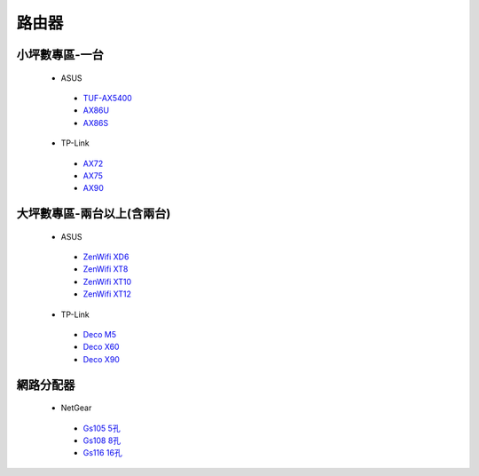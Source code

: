 .. _Router:

======
路由器
======

--------------
小坪數專區-一台
--------------
  *  ASUS
    - `TUF-AX5400 <https://www.asus.com/tw/networking-iot-servers/wifi-routers/asus-gaming-routers/tuf-gaming-ax5400/>`__
    - `AX86U <https://www.asus.com/tw/networking-iot-servers/wifi-routers/asus-gaming-routers/tuf-gaming-ax5400/>`__
    - `AX86S <https://www.asus.com/tw/networking-iot-servers/wifi-routers/asus-gaming-routers/tuf-gaming-ax5400/>`__
  *  TP-Link
    - `AX72 <https://www.asus.com/tw/networking-iot-servers/wifi-routers/asus-gaming-routers/tuf-gaming-ax5400/>`__
    - `AX75 <https://www.asus.com/tw/networking-iot-servers/wifi-routers/asus-gaming-routers/tuf-gaming-ax5400/>`__
    - `AX90 <https://www.asus.com/tw/networking-iot-servers/wifi-routers/asus-gaming-routers/tuf-gaming-ax5400/>`__

------------------
大坪數專區-兩台以上(含兩台)
------------------
  *  ASUS
    - `ZenWifi XD6 <https://www.asus.com/tw/networking-iot-servers/wifi-routers/asus-gaming-routers/tuf-gaming-ax5400/>`__
    - `ZenWifi XT8 <https://www.asus.com/tw/networking-iot-servers/wifi-routers/asus-gaming-routers/tuf-gaming-ax5400/>`__
    - `ZenWifi XT10 <https://www.asus.com/tw/networking-iot-servers/wifi-routers/asus-gaming-routers/tuf-gaming-ax5400/>`__
    - `ZenWifi XT12 <https://www.asus.com/tw/networking-iot-servers/wifi-routers/asus-gaming-routers/tuf-gaming-ax5400/>`__
  *  TP-Link
    - `Deco M5 <https://www.asus.com/tw/networking-iot-servers/wifi-routers/asus-gaming-routers/tuf-gaming-ax5400/>`__
    - `Deco X60 <https://www.asus.com/tw/networking-iot-servers/wifi-routers/asus-gaming-routers/tuf-gaming-ax5400/>`__
    - `Deco X90 <https://www.asus.com/tw/networking-iot-servers/wifi-routers/asus-gaming-routers/tuf-gaming-ax5400/>`__
    
----------    
網路分配器
----------

  *  NetGear
    - `Gs105 5孔 <https://www.asus.com/tw/networking-iot-servers/wifi-routers/asus-gaming-routers/tuf-gaming-ax5400/>`__
    - `Gs108 8孔 <https://www.asus.com/tw/networking-iot-servers/wifi-routers/asus-gaming-routers/tuf-gaming-ax5400/>`__
    - `Gs116 16孔 <https://www.asus.com/tw/networking-iot-servers/wifi-routers/asus-gaming-routers/tuf-gaming-ax5400/>`__
